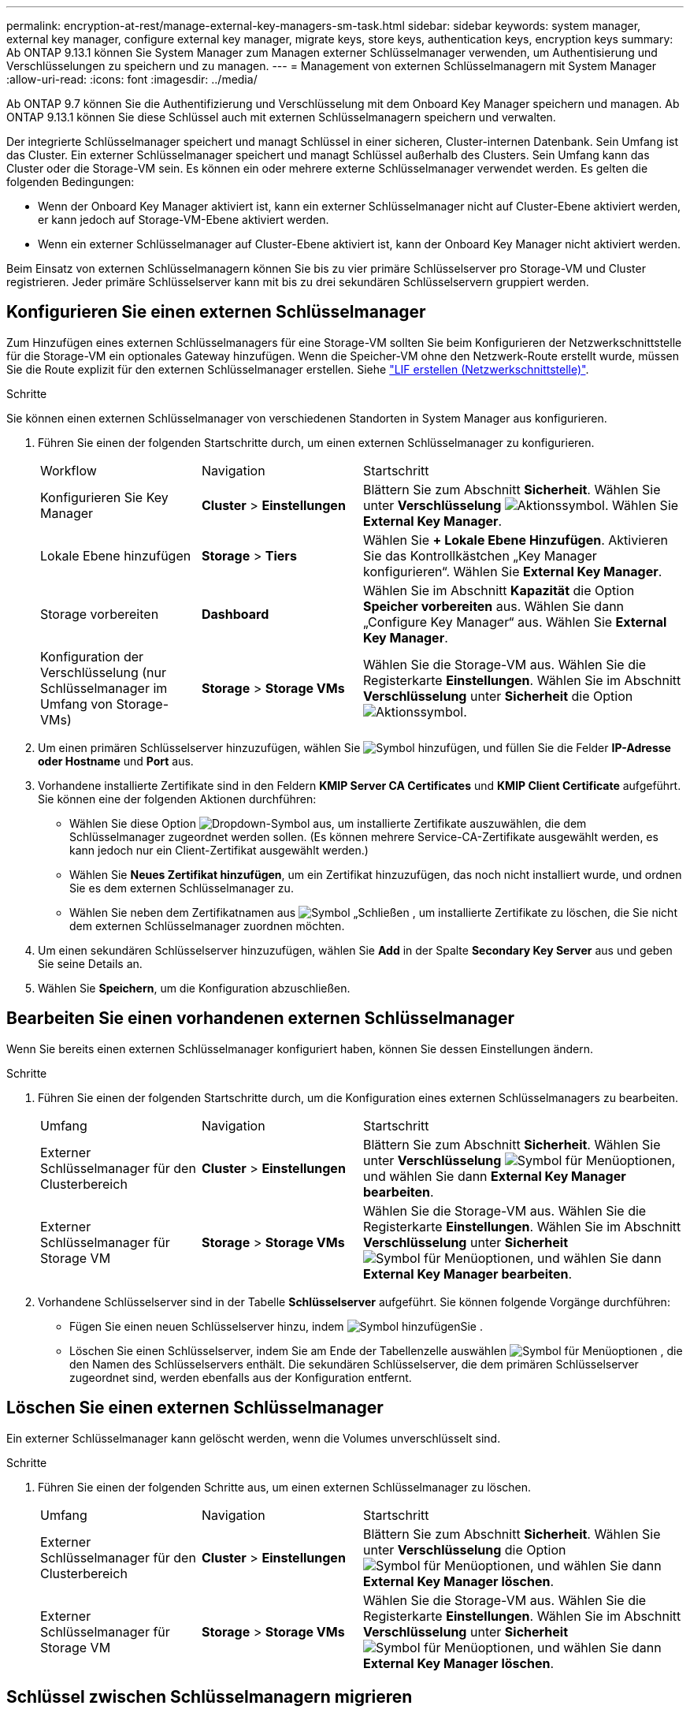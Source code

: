 ---
permalink: encryption-at-rest/manage-external-key-managers-sm-task.html 
sidebar: sidebar 
keywords: system manager, external key manager, configure external key manager, migrate keys, store keys, authentication keys, encryption keys 
summary: Ab ONTAP 9.13.1 können Sie System Manager zum Managen externer Schlüsselmanager verwenden, um Authentisierung und Verschlüsselungen zu speichern und zu managen. 
---
= Management von externen Schlüsselmanagern mit System Manager
:allow-uri-read: 
:icons: font
:imagesdir: ../media/


[role="lead"]
Ab ONTAP 9.7 können Sie die Authentifizierung und Verschlüsselung mit dem Onboard Key Manager speichern und managen. Ab ONTAP 9.13.1 können Sie diese Schlüssel auch mit externen Schlüsselmanagern speichern und verwalten.

Der integrierte Schlüsselmanager speichert und managt Schlüssel in einer sicheren, Cluster-internen Datenbank. Sein Umfang ist das Cluster. Ein externer Schlüsselmanager speichert und managt Schlüssel außerhalb des Clusters. Sein Umfang kann das Cluster oder die Storage-VM sein. Es können ein oder mehrere externe Schlüsselmanager verwendet werden. Es gelten die folgenden Bedingungen:

* Wenn der Onboard Key Manager aktiviert ist, kann ein externer Schlüsselmanager nicht auf Cluster-Ebene aktiviert werden, er kann jedoch auf Storage-VM-Ebene aktiviert werden.
* Wenn ein externer Schlüsselmanager auf Cluster-Ebene aktiviert ist, kann der Onboard Key Manager nicht aktiviert werden.


Beim Einsatz von externen Schlüsselmanagern können Sie bis zu vier primäre Schlüsselserver pro Storage-VM und Cluster registrieren. Jeder primäre Schlüsselserver kann mit bis zu drei sekundären Schlüsselservern gruppiert werden.



== Konfigurieren Sie einen externen Schlüsselmanager

Zum Hinzufügen eines externen Schlüsselmanagers für eine Storage-VM sollten Sie beim Konfigurieren der Netzwerkschnittstelle für die Storage-VM ein optionales Gateway hinzufügen. Wenn die Speicher-VM ohne den Netzwerk-Route erstellt wurde, müssen Sie die Route explizit für den externen Schlüsselmanager erstellen. Siehe link:../networking/create_a_lif.html["LIF erstellen (Netzwerkschnittstelle)"].

.Schritte
Sie können einen externen Schlüsselmanager von verschiedenen Standorten in System Manager aus konfigurieren.

. Führen Sie einen der folgenden Startschritte durch, um einen externen Schlüsselmanager zu konfigurieren.
+
[cols="25,25,50"]
|===


| Workflow | Navigation | Startschritt 


 a| 
Konfigurieren Sie Key Manager
 a| 
*Cluster* > *Einstellungen*
 a| 
Blättern Sie zum Abschnitt *Sicherheit*. Wählen Sie unter *Verschlüsselung* image:icon_gear.gif["Aktionssymbol"]. Wählen Sie *External Key Manager*.



 a| 
Lokale Ebene hinzufügen
 a| 
*Storage* > *Tiers*
 a| 
Wählen Sie *+ Lokale Ebene Hinzufügen*. Aktivieren Sie das Kontrollkästchen „Key Manager konfigurieren“. Wählen Sie *External Key Manager*.



 a| 
Storage vorbereiten
 a| 
*Dashboard*
 a| 
Wählen Sie im Abschnitt *Kapazität* die Option *Speicher vorbereiten* aus. Wählen Sie dann „Configure Key Manager“ aus. Wählen Sie *External Key Manager*.



 a| 
Konfiguration der Verschlüsselung (nur Schlüsselmanager im Umfang von Storage-VMs)
 a| 
*Storage* > *Storage VMs*
 a| 
Wählen Sie die Storage-VM aus. Wählen Sie die Registerkarte *Einstellungen*. Wählen Sie im Abschnitt *Verschlüsselung* unter *Sicherheit* die Option image:icon_gear_blue_bg.png["Aktionssymbol"].

|===
. Um einen primären Schlüsselserver hinzuzufügen, wählen Sie image:icon_add.gif["Symbol hinzufügen"], und füllen Sie die Felder *IP-Adresse oder Hostname* und *Port* aus.
. Vorhandene installierte Zertifikate sind in den Feldern *KMIP Server CA Certificates* und *KMIP Client Certificate* aufgeführt. Sie können eine der folgenden Aktionen durchführen:
+
** Wählen Sie diese Option image:icon_dropdown_arrow.gif["Dropdown-Symbol"] aus, um installierte Zertifikate auszuwählen, die dem Schlüsselmanager zugeordnet werden sollen. (Es können mehrere Service-CA-Zertifikate ausgewählt werden, es kann jedoch nur ein Client-Zertifikat ausgewählt werden.)
** Wählen Sie *Neues Zertifikat hinzufügen*, um ein Zertifikat hinzuzufügen, das noch nicht installiert wurde, und ordnen Sie es dem externen Schlüsselmanager zu.
** Wählen Sie neben dem Zertifikatnamen aus image:icon-x-close.gif["Symbol „Schließen"] , um installierte Zertifikate zu löschen, die Sie nicht dem externen Schlüsselmanager zuordnen möchten.


. Um einen sekundären Schlüsselserver hinzuzufügen, wählen Sie *Add* in der Spalte *Secondary Key Server* aus und geben Sie seine Details an.
. Wählen Sie *Speichern*, um die Konfiguration abzuschließen.




== Bearbeiten Sie einen vorhandenen externen Schlüsselmanager

Wenn Sie bereits einen externen Schlüsselmanager konfiguriert haben, können Sie dessen Einstellungen ändern.

.Schritte
. Führen Sie einen der folgenden Startschritte durch, um die Konfiguration eines externen Schlüsselmanagers zu bearbeiten.
+
[cols="25,25,50"]
|===


| Umfang | Navigation | Startschritt 


 a| 
Externer Schlüsselmanager für den Clusterbereich
 a| 
*Cluster* > *Einstellungen*
 a| 
Blättern Sie zum Abschnitt *Sicherheit*. Wählen Sie unter *Verschlüsselung* image:icon_kabob.gif["Symbol für Menüoptionen"], und wählen Sie dann *External Key Manager bearbeiten*.



 a| 
Externer Schlüsselmanager für Storage VM
 a| 
*Storage* > *Storage VMs*
 a| 
Wählen Sie die Storage-VM aus. Wählen Sie die Registerkarte *Einstellungen*. Wählen Sie im Abschnitt *Verschlüsselung* unter *Sicherheit* image:icon_kabob.gif["Symbol für Menüoptionen"], und wählen Sie dann *External Key Manager bearbeiten*.

|===
. Vorhandene Schlüsselserver sind in der Tabelle *Schlüsselserver* aufgeführt. Sie können folgende Vorgänge durchführen:
+
** Fügen Sie einen neuen Schlüsselserver hinzu, indem image:icon_add.gif["Symbol hinzufügen"]Sie .
** Löschen Sie einen Schlüsselserver, indem Sie am Ende der Tabellenzelle auswählen image:icon_kabob.gif["Symbol für Menüoptionen"] , die den Namen des Schlüsselservers enthält. Die sekundären Schlüsselserver, die dem primären Schlüsselserver zugeordnet sind, werden ebenfalls aus der Konfiguration entfernt.






== Löschen Sie einen externen Schlüsselmanager

Ein externer Schlüsselmanager kann gelöscht werden, wenn die Volumes unverschlüsselt sind.

.Schritte
. Führen Sie einen der folgenden Schritte aus, um einen externen Schlüsselmanager zu löschen.
+
[cols="25,25,50"]
|===


| Umfang | Navigation | Startschritt 


 a| 
Externer Schlüsselmanager für den Clusterbereich
 a| 
*Cluster* > *Einstellungen*
 a| 
Blättern Sie zum Abschnitt *Sicherheit*. Wählen Sie unter *Verschlüsselung* die Option image:icon_kabob.gif["Symbol für Menüoptionen"], und wählen Sie dann *External Key Manager löschen*.



 a| 
Externer Schlüsselmanager für Storage VM
 a| 
*Storage* > *Storage VMs*
 a| 
Wählen Sie die Storage-VM aus. Wählen Sie die Registerkarte *Einstellungen*. Wählen Sie im Abschnitt *Verschlüsselung* unter *Sicherheit* image:icon_kabob.gif["Symbol für Menüoptionen"], und wählen Sie dann *External Key Manager löschen*.

|===




== Schlüssel zwischen Schlüsselmanagern migrieren

Wenn mehrere Schlüsselmanager auf einem Cluster aktiviert sind, müssen Schlüssel von einem Schlüsselmanager zu einem anderen migriert werden. Dieser Vorgang wird mit System Manager automatisch abgeschlossen.

* Wenn der Onboard Key Manager oder ein externer Schlüsselmanager auf Cluster-Ebene aktiviert ist und einige Volumes verschlüsselt werden, Wenn Sie dann einen externen Schlüsselmanager auf Ebene der Storage-VM konfigurieren, müssen die Schlüssel vom Onboard Key Manager oder externen Schlüsselmanager auf Cluster-Ebene zum externen Schlüsselmanager auf Ebene der Storage-VM migriert werden. Dieser Prozess wird automatisch durch System Manager abgeschlossen.
* Wenn Volumes ohne Verschlüsselung auf einer Storage-VM erstellt wurden, müssen Schlüssel nicht migriert werden.

